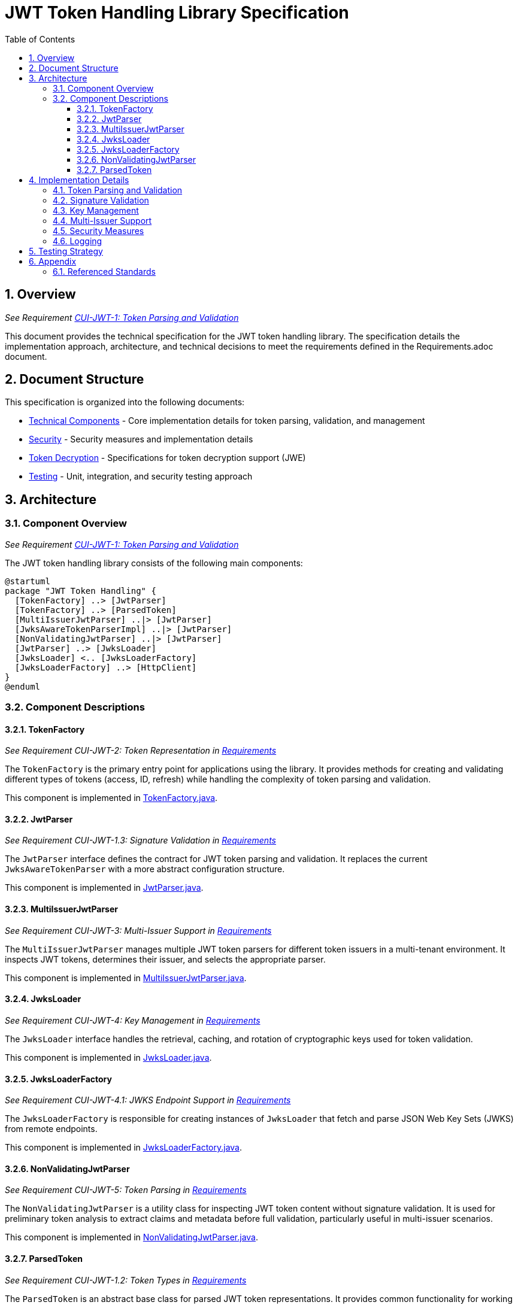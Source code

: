 = JWT Token Handling Library Specification
:toc:
:toclevels: 3
:toc-title: Table of Contents
:sectnums:

== Overview
_See Requirement link:Requirements.adoc#CUI-JWT-1[CUI-JWT-1: Token Parsing and Validation]_

This document provides the technical specification for the JWT token handling library. The specification details the implementation approach, architecture, and technical decisions to meet the requirements defined in the Requirements.adoc document.

== Document Structure

This specification is organized into the following documents:

* link:specification/technical-components.adoc[Technical Components] - Core implementation details for token parsing, validation, and management
* link:specification/security.adoc[Security] - Security measures and implementation details
* link:specification/token-decryption.adoc[Token Decryption] - Specifications for token decryption support (JWE)
* link:specification/testing.adoc[Testing] - Unit, integration, and security testing approach

== Architecture

=== Component Overview
_See Requirement link:Requirements.adoc#CUI-JWT-1[CUI-JWT-1: Token Parsing and Validation]_

The JWT token handling library consists of the following main components:

[plantuml]
....
@startuml
package "JWT Token Handling" {
  [TokenFactory] ..> [JwtParser]
  [TokenFactory] ..> [ParsedToken]
  [MultiIssuerJwtParser] ..|> [JwtParser]
  [JwksAwareTokenParserImpl] ..|> [JwtParser]
  [NonValidatingJwtParser] ..|> [JwtParser]
  [JwtParser] ..> [JwksLoader]
  [JwksLoader] <.. [JwksLoaderFactory]
  [JwksLoaderFactory] ..> [HttpClient]
}
@enduml
....

=== Component Descriptions

==== TokenFactory
_See Requirement CUI-JWT-2: Token Representation in link:Requirements.adoc[Requirements]_

The `TokenFactory` is the primary entry point for applications using the library. It provides methods for creating and validating different types of tokens (access, ID, refresh) while handling the complexity of token parsing and validation.

This component is implemented in link:../src/main/java/de/cuioss/jwt/token/TokenFactory.java[TokenFactory.java].

==== JwtParser
_See Requirement CUI-JWT-1.3: Signature Validation in link:Requirements.adoc[Requirements]_

The `JwtParser` interface defines the contract for JWT token parsing and validation. It replaces the current `JwksAwareTokenParser` with a more abstract configuration structure.

This component is implemented in link:../src/main/java/de/cuioss/jwt/token/JwtParser.java[JwtParser.java].

==== MultiIssuerJwtParser
_See Requirement CUI-JWT-3: Multi-Issuer Support in link:Requirements.adoc[Requirements]_

The `MultiIssuerJwtParser` manages multiple JWT token parsers for different token issuers in a multi-tenant environment. It inspects JWT tokens, determines their issuer, and selects the appropriate parser.

This component is implemented in link:../src/main/java/de/cuioss/jwt/token/util/MultiIssuerJwtParser.java[MultiIssuerJwtParser.java].

==== JwksLoader
_See Requirement CUI-JWT-4: Key Management in link:Requirements.adoc[Requirements]_

The `JwksLoader` interface handles the retrieval, caching, and rotation of cryptographic keys used for token validation.

This component is implemented in link:../src/main/java/de/cuioss/jwt/token/jwks/JwksLoader.java[JwksLoader.java].

==== JwksLoaderFactory
_See Requirement CUI-JWT-4.1: JWKS Endpoint Support in link:Requirements.adoc[Requirements]_

The `JwksLoaderFactory` is responsible for creating instances of `JwksLoader` that fetch and parse JSON Web Key Sets (JWKS) from remote endpoints.

This component is implemented in link:../src/main/java/de/cuioss/jwt/token/jwks/JwksLoaderFactory.java[JwksLoaderFactory.java].

==== NonValidatingJwtParser
_See Requirement CUI-JWT-5: Token Parsing in link:Requirements.adoc[Requirements]_

The `NonValidatingJwtParser` is a utility class for inspecting JWT token content without signature validation. It is used for preliminary token analysis to extract claims and metadata before full validation, particularly useful in multi-issuer scenarios.

This component is implemented in link:../src/main/java/de/cuioss/jwt/token/util/NonValidatingJwtParser.java[NonValidatingJwtParser.java].

==== ParsedToken
_See Requirement CUI-JWT-1.2: Token Types in link:Requirements.adoc[Requirements]_

The `ParsedToken` is an abstract base class for parsed JWT token representations. It provides common functionality for working with JWT tokens.

This component is implemented in link:../src/main/java/de/cuioss/jwt/token/ParsedToken.java[ParsedToken.java].

== Implementation Details

=== Token Parsing and Validation
_See Requirement CUI-JWT-1: Token Parsing and Validation in link:Requirements.adoc[Requirements]_

The token parsing and validation process follows these steps:

1. The token string is received by the `TokenFactory`
2. The `MultiIssuerJwtParser` extracts the issuer from the token without validating the signature
3. The appropriate `JwtParser` is selected based on the issuer
4. The selected parser validates the token signature using keys from the `JwksLoader`
5. If validation succeeds, a typed token instance is created and returned

This process is implemented in link:../src/main/java/de/cuioss/jwt/token/TokenFactory.java[TokenFactory.java] and link:../src/main/java/de/cuioss/jwt/token/util/MultiIssuerJwtParser.java[MultiIssuerJwtParser.java].

=== Signature Validation
_See Requirement CUI-JWT-1.3: Signature Validation in link:Requirements.adoc[Requirements]_

The library supports specific signature algorithms as specified in the requirements.

This functionality is implemented in link:../src/main/java/de/cuioss/jwt/token/JwksAwareTokenParserImpl.java[JwksAwareTokenParserImpl.java].

=== Key Management
_See Requirement CUI-JWT-4: Key Management in link:Requirements.adoc[Requirements]_

The key management implementation includes JWKS endpoint support, key caching, key rotation, and local key support.

This functionality is implemented in link:../src/main/java/de/cuioss/jwt/token/jwks/JwksLoader.java[JwksLoader.java] and link:../src/main/java/de/cuioss/jwt/token/jwks/JwksLoaderFactory.java[JwksLoaderFactory.java].

=== Multi-Issuer Support
_See Requirement CUI-JWT-3: Multi-Issuer Support in link:Requirements.adoc[Requirements]_

The library supports tokens from multiple issuers through issuer configuration, selection, and validation.

This functionality is implemented in link:../src/main/java/de/cuioss/jwt/token/util/MultiIssuerJwtParser.java[MultiIssuerJwtParser.java].

=== Security Measures
_See Requirement CUI-JWT-8: Security in link:Requirements.adoc[Requirements]_

The implementation includes security measures such as algorithm restrictions, key length requirements, and claim validation.

This functionality is implemented in link:../src/main/java/de/cuioss/jwt/token/JwksAwareTokenParserImpl.java[JwksAwareTokenParserImpl.java].

=== Logging
_See Requirement CUI-JWT-7: Logging in link:Requirements.adoc[Requirements]_

The implementation follows the CUI logging standards.

This functionality is implemented throughout the codebase using the CuiLogger class.


== Testing Strategy
_See Requirement CUI-JWT-12: Testing and Quality Assurance in link:Requirements.adoc[Requirements]_

The testing strategy includes unit testing, integration testing, security testing, and performance testing.

This functionality is implemented in the test classes under link:../src/test/java/de/cuioss/jwt/token/[src/test/java/de/cuioss/jwt/token/].

== Appendix

=== Referenced Standards

The following standards and specifications are referenced in this document:

* https://datatracker.ietf.org/doc/html/rfc7519[RFC 7519 - JSON Web Token (JWT)] - May 2015
* https://datatracker.ietf.org/doc/html/rfc7518[RFC 7518 - JSON Web Algorithms (JWA)] - May 2015
* https://datatracker.ietf.org/doc/html/rfc7517[RFC 7517 - JSON Web Key (JWK)] - May 2015
* https://datatracker.ietf.org/doc/html/rfc7516[RFC 7516 - JSON Web Encryption (JWE)] - May 2015
* https://datatracker.ietf.org/doc/html/rfc6749[RFC 6749 - OAuth 2.0 Authorization Framework] - October 2012
* https://openid.net/specs/openid-connect-core-1_0.html[OpenID Connect Core 1.0] - November 2014
* https://datatracker.ietf.org/doc/html/draft-ietf-oauth-jwt-bcp-09[OAuth 2.0 JWT Best Current Practices] - Latest draft, July 2023
